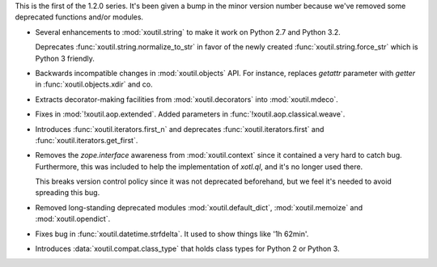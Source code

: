 This is the first of the 1.2.0 series. It's been given a bump in the minor
version number because we've removed some deprecated functions and/or modules.

- Several enhancements to :mod:`xoutil.string` to make it work on Python 2.7
  and Python 3.2.

  Deprecates :func:`xoutil.string.normalize_to_str` in favor of the newly
  created :func:`xoutil.string.force_str` which is Python 3 friendly.

- Backwards incompatible changes in :mod:`xoutil.objects` API. For instance,
  replaces `getattr` parameter with `getter` in :func:`xoutil.objects.xdir` and
  co.

- Extracts decorator-making facilities from :mod:`xoutil.decorators` into
  :mod:`xoutil.mdeco`.

  .. The decorator-making decorator
  .. :func:`xoutil.mdeco.decorator` returns a signature-keeping decorator.

- Fixes in :mod:`!xoutil.aop.extended`. Added parameters in
  :func:`!xoutil.aop.classical.weave`.

- Introduces :func:`xoutil.iterators.first_n` and deprecates
  :func:`xoutil.iterators.first` and :func:`xoutil.iterators.get_first`.

- Removes the `zope.interface` awareness from :mod:`xoutil.context` since it
  contained a very hard to catch bug. Furthermore, this was included to help
  the implementation of `xotl.ql`, and it's no longer used there.

  This breaks version control policy since it was not deprecated beforehand,
  but we feel it's needed to avoid spreading this bug.

- Removed long-standing deprecated modules :mod:`xoutil.default_dict`,
  :mod:`xoutil.memoize` and :mod:`xoutil.opendict`.

- Fixes bug in :func:`xoutil.datetime.strfdelta`. It used to show things like
  '1h 62min'.

- Introduces :data:`xoutil.compat.class_type` that holds class types for Python
  2 or Python 3.
